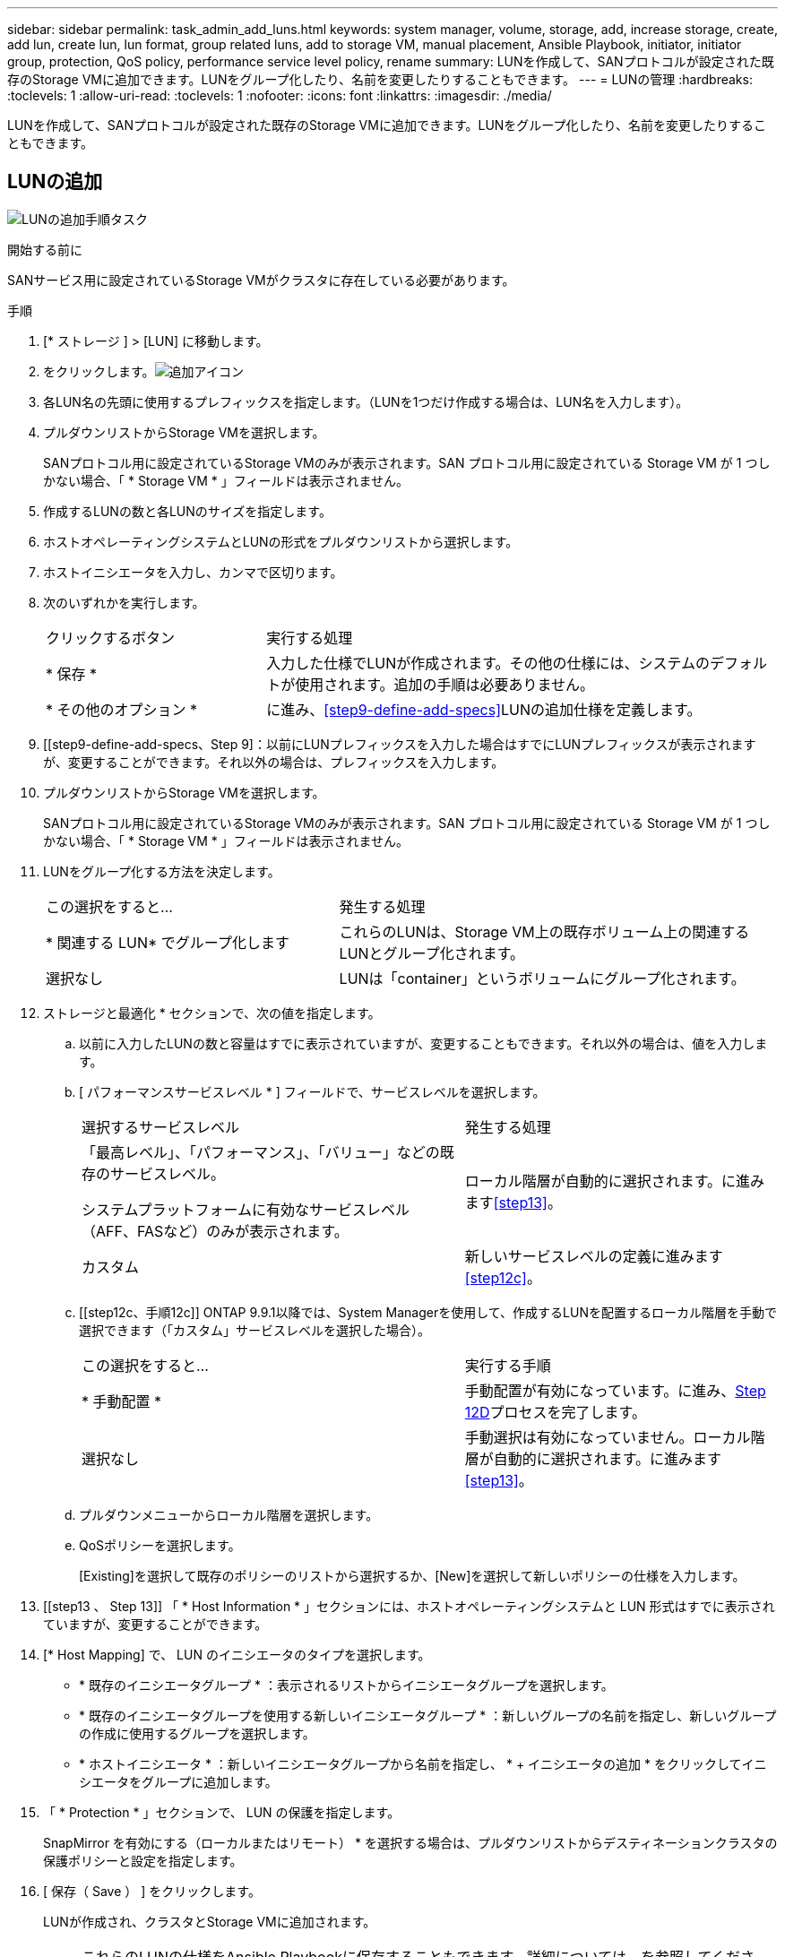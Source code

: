 ---
sidebar: sidebar 
permalink: task_admin_add_luns.html 
keywords: system manager, volume, storage, add, increase storage, create, add lun, create lun, lun format, group related luns, add to storage VM, manual placement, Ansible Playbook, initiator, initiator group, protection, QoS policy, performance service level policy, rename 
summary: LUNを作成して、SANプロトコルが設定された既存のStorage VMに追加できます。LUNをグループ化したり、名前を変更したりすることもできます。 
---
= LUNの管理
:hardbreaks:
:toclevels: 1
:allow-uri-read: 
:toclevels: 1
:nofooter: 
:icons: font
:linkattrs: 
:imagesdir: ./media/


[role="lead"]
LUNを作成して、SANプロトコルが設定された既存のStorage VMに追加できます。LUNをグループ化したり、名前を変更したりすることもできます。



== LUNの追加

image:workflow_admin_add_LUNs.gif["LUNの追加手順タスク"]

.開始する前に
SANサービス用に設定されているStorage VMがクラスタに存在している必要があります。

.手順
. [* ストレージ ] > [LUN] に移動します。
. をクリックします。image:icon_add.gif["追加アイコン"]
. 各LUN名の先頭に使用するプレフィックスを指定します。（LUNを1つだけ作成する場合は、LUN名を入力します）。
. プルダウンリストからStorage VMを選択します。
+
SANプロトコル用に設定されているStorage VMのみが表示されます。SAN プロトコル用に設定されている Storage VM が 1 つしかない場合、「 * Storage VM * 」フィールドは表示されません。

. 作成するLUNの数と各LUNのサイズを指定します。
. ホストオペレーティングシステムとLUNの形式をプルダウンリストから選択します。
. ホストイニシエータを入力し、カンマで区切ります。
. 次のいずれかを実行します。
+
[cols="30,70"]
|===


| クリックするボタン | 実行する処理 


| * 保存 * | 入力した仕様でLUNが作成されます。その他の仕様には、システムのデフォルトが使用されます。追加の手順は必要ありません。 


| * その他のオプション * | に進み、<<step9-define-add-specs>>LUNの追加仕様を定義します。 
|===
. [[step9-define-add-specs、Step 9]：以前にLUNプレフィックスを入力した場合はすでにLUNプレフィックスが表示されますが、変更することができます。それ以外の場合は、プレフィックスを入力します。
. プルダウンリストからStorage VMを選択します。
+
SANプロトコル用に設定されているStorage VMのみが表示されます。SAN プロトコル用に設定されている Storage VM が 1 つしかない場合、「 * Storage VM * 」フィールドは表示されません。

. LUNをグループ化する方法を決定します。
+
[cols="40,60"]
|===


| この選択をすると... | 発生する処理 


| * 関連する LUN* でグループ化します | これらのLUNは、Storage VM上の既存ボリューム上の関連するLUNとグループ化されます。 


| 選択なし | LUNは「container」というボリュームにグループ化されます。 
|===
. ストレージと最適化 * セクションで、次の値を指定します。
+
.. 以前に入力したLUNの数と容量はすでに表示されていますが、変更することもできます。それ以外の場合は、値を入力します。
.. [ パフォーマンスサービスレベル * ] フィールドで、サービスレベルを選択します。
+
[cols="55,45"]
|===


| 選択するサービスレベル | 発生する処理 


 a| 
「最高レベル」、「パフォーマンス」、「バリュー」などの既存のサービスレベル。

システムプラットフォームに有効なサービスレベル（AFF、FASなど）のみが表示されます。
| ローカル階層が自動的に選択されます。に進みます<<step13>>。 


| カスタム | 新しいサービスレベルの定義に進みます<<step12c>>。 
|===
.. [[step12c、手順12c]] ONTAP 9.9.1以降では、System Managerを使用して、作成するLUNを配置するローカル階層を手動で選択できます（「カスタム」サービスレベルを選択した場合）。
+
[cols="55,45"]
|===


| この選択をすると... | 実行する手順 


| * 手動配置 * | 手動配置が有効になっています。に進み、<<step12d>>プロセスを完了します。 


| 選択なし | 手動選択は有効になっていません。ローカル階層が自動的に選択されます。に進みます<<step13>>。 
|===
.. [[step12d, Step 12D]] プルダウンメニューからローカル階層を選択します。
.. QoSポリシーを選択します。
+
[Existing]を選択して既存のポリシーのリストから選択するか、[New]を選択して新しいポリシーの仕様を入力します。



. [[step13 、 Step 13]] 「 * Host Information * 」セクションには、ホストオペレーティングシステムと LUN 形式はすでに表示されていますが、変更することができます。
. [* Host Mapping] で、 LUN のイニシエータのタイプを選択します。
+
** * 既存のイニシエータグループ * ：表示されるリストからイニシエータグループを選択します。
** * 既存のイニシエータグループを使用する新しいイニシエータグループ * ：新しいグループの名前を指定し、新しいグループの作成に使用するグループを選択します。
** * ホストイニシエータ * ：新しいイニシエータグループから名前を指定し、 * + イニシエータの追加 * をクリックしてイニシエータをグループに追加します。


. 「 * Protection * 」セクションで、 LUN の保護を指定します。
+
SnapMirror を有効にする（ローカルまたはリモート） * を選択する場合は、プルダウンリストからデスティネーションクラスタの保護ポリシーと設定を指定します。

. [ 保存（ Save ） ] をクリックします。
+
LUNが作成され、クラスタとStorage VMに追加されます。

+

NOTE: これらのLUNの仕様をAnsible Playbookに保存することもできます。詳細については、を参照してくださいlink:https://docs.netapp.com/us-en/ontap/task_use_ansible_playbooks_add_edit_volumes_luns.html["Ansible Playbookを使用してボリュームやLUNを追加または編集"]。





== LUNの名前を変更する

概要ページでLUNの名前を変更できます。

.手順
. System Managerで、*[LUN]*をクリックします。
. 名前を変更するLUNの名前の横にあるをクリックし image:icon-edit-pencil-blue-outline.png["編集アイコン"] 、LUN名を変更します。
. [ 保存（ Save ） ] をクリックします。

